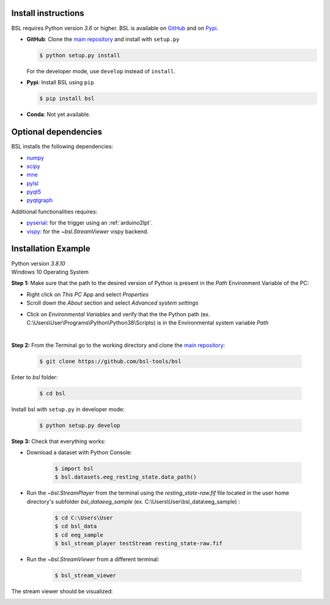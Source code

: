 .. _install:

====================
Install instructions
====================

BSL requires Python version `3.6` or higher. BSL is available on
`GitHub <https://github.com/bsl-tools/bsl>`_ and on
`Pypi <https://pypi.org/project/bsl/>`_.

- **GitHub**: Clone the `main repository <https://github.com/bsl-tools/bsl>`_
  and install with ``setup.py``

  .. code-block:: console

      $ python setup.py install

  For the developer mode, use ``develop`` instead of ``install``.

- **Pypi**: Install BSL using ``pip``

  .. code-block:: console

      $ pip install bsl

- **Conda**: Not yet available.

=====================
Optional dependencies
=====================

BSL installs the following dependencies:

- `numpy <https://numpy.org/>`_
- `scipy <https://www.scipy.org/>`_
- `mne <https://mne.tools/stable/index.html>`_
- `pylsl <https://github.com/labstreaminglayer/liblsl-Python>`_
- `pyqt5 <https://www.riverbankcomputing.com/software/pyqt/>`_
- `pyqtgraph <https://www.pyqtgraph.org/>`_

Additional functionalities requires:

- `pyserial <https://github.com/pyserial/pyserial>`_: for the trigger using an
  :ref:`arduino2lpt`.
- `vispy <https://vispy.org/>`_: for the `~bsl.StreamViewer` vispy backend.

=====================
Installation Example
=====================

| Python version `3.8.10`
| Windows 10 Operating System

**Step 1:** Make sure that the path to the desired version of Python is present in the `Path` Environment Variable of the PC:

- Right click on `This PC` App and select `Properties`
- Scroll down the `About` section and select `Advanced system settings`
.. image:: _static/install/Advanced_system_settings.png
   :align: center
   :width: 400

- Click on `Environmental Variables` and verify that the the Python path (ex. C:\\Users\\User\\Programs\\Python\\Python38\\Scripts) is in the Environmental system variable `Path`
.. image:: _static/install/Environmental_variables.png
   :align: center
   :width: 300
|
**Step 2:** From the Terminal go to the working directory and clone the `main repository <https://github.com/bsl-tools/bsl>`_:

    .. code-block:: console

        $ git clone https://github.com/bsl-tools/bsl

Enter to `bsl` folder:

    .. code-block:: console
    
       $ cd bsl
       
Install bsl with ``setup.py`` in developer mode:

    .. code-block:: console
    
       $ python setup.py develop

**Step 3:** Check that everything works:

- Download a dataset with Python Console:

    .. code-block:: console
    
       $ import bsl
       $ bsl.datasets.eeg_resting_state.data_path()

- Run the `~bsl.StreamPlayer` from the terminal using the `resting_state-raw.fif` file located in the user home
  directory's subfolder `bsl_data\eeg_sample` (ex. C:\\Users\\User\\bsl_data\\eeg_sample) :
    
    .. code-block:: console
    
       $ cd C:\Users\User
       $ cd bsl_data
       $ cd eeg_sample
       $ bsl_stream_player testStream resting_state-raw.fif

- Run the `~bsl.StreamViewer` from a different terminal:

    .. code-block:: console
    
       $ bsl_stream_viewer


The stream viewer should be visualized:

.. image:: _static/install/bsl_stream_viewer.png
   :align: center
   :width: 600
   
    
    